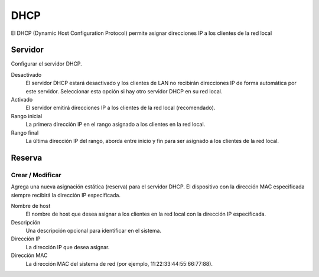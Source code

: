 ====
DHCP
====

El DHCP (Dynamic Host Configuration Protocol) permite asignar direcciones IP
a los clientes de la red local

Servidor
========

Configurar el servidor DHCP.

Desactivado
    El servidor DHCP estará desactivado y los clientes de LAN no recibirán direcciones IP de forma 
    automática por este servidor. Seleccionar esta opción si hay otro servidor DHCP en su red local.

Activado
    El servidor emitirá direcciones IP a los clientes de la red local (recomendado).

Rango inicial
    La primera dirección IP en el rango asignado a los clientes en la red local.

Rango final
    La última dirección IP del rango, aborda entre inicio y fin para ser asignado a los clientes de la red local.

Reserva
=======

Crear / Modificar
-----------------

Agrega una nueva asignación estática (reserva) para el servidor DHCP. El
dispositivo con la dirección MAC especificada siempre recibirá la dirección IP especificada.

Nombre de host
    El nombre de host que desea asignar a los clientes en la red local con la dirección IP especificada.

Descripción
    Una descripción opcional para identificar en el sistema.

Dirección IP
    La dirección IP que desea asignar.

Dirección MAC
    La dirección MAC del sistema de red (por ejemplo,
    11:22:33:44:55:66:77:88).
